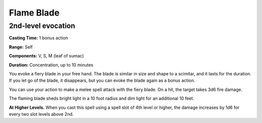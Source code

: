 
Flame Blade
-------------------------------------------------------------

2nd-level evocation
^^^^^^^^^^^^^^^^^^^

**Casting Time:** 1 bonus action

**Range:** Self

**Components:** V, S, M (leaf of sumac)

**Duration:** Concentration, up to 10 minutes

You evoke a fiery blade in your free hand. The blade is similar in size
and shape to a scimitar, and it lasts for the duration. If you let go of
the blade, it disappears, but you can evoke the blade again as a bonus
action.

You can use your action to make a melee spell attack with the fiery
blade. On a hit, the target takes 3d6 fire damage.

The flaming blade sheds bright light in a 10 foot radius and dim light
for an additional 10 feet.

**At Higher Levels.** When you cast this spell using a spell slot of 4th
level or higher, the damage increases by 1d6 for every two slot levels
above 2nd.

